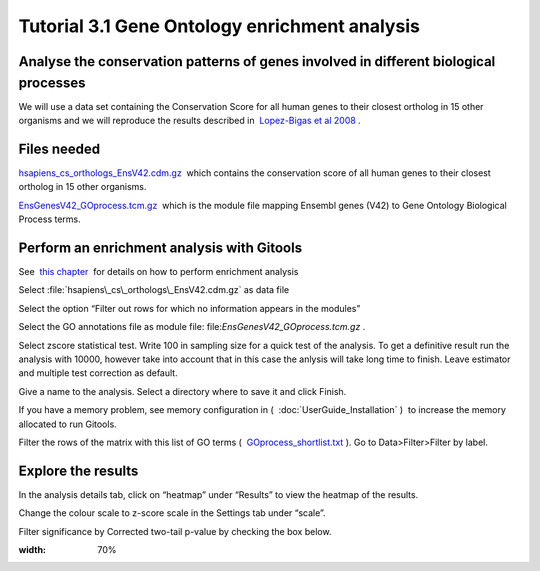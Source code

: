 ================================================================
Tutorial 3.1 Gene Ontology enrichment analysis
================================================================


Analyse the conservation patterns of genes involved in different biological processes
--------------------------------------------------------------------------------------------------

We will use a data set containing the Conservation Score for all human genes to their closest ortholog in 15 other organisms and we will reproduce the results described in  `Lopez-Bigas et al 2008 <http://genomebiology.com/2008/9/2/R33>`__ .



Files needed
-------------------------------------------------

`hsapiens\_cs\_orthologs\_EnsV42.cdm.gz <http://www.gitools.org/tutorials/data/hsapiens_cs_orthologs_EnsV42.cdm.gz>`__  which contains the conservation score of all human genes to their closest ortholog in 15 other organisms.

`EnsGenesV42\_GOprocess.tcm.gz <http://www.gitools.org/tutorials/data/EnsGenesV42_GOprocess.tcm.gz>`__  which is the module file mapping Ensembl genes (V42) to Gene Ontology Biological Process terms.



Perform an enrichment analysis with Gitools
-------------------------------------------------

See  `this chapter <UserGuide_Enrichment.rst>`__  for details on how to perform enrichment analysis

Select :file:`hsapiens\_cs\_orthologs\_EnsV42.cdm.gz` as data file

Select the option “Filter out rows for which no information appears in the modules”

Select the GO annotations file as module file: file:`EnsGenesV42_GOprocess.tcm.gz` .

Select zscore statistical test. Write 100 in sampling size for a quick test of the analysis. To get a definitive result run the analysis with 10000, however take into account that in this case the anlysis will take long time to finish. Leave estimator and multiple test correction as default.

Give a name to the analysis. Select a directory where to save it and click Finish.

If you have a memory problem, see memory configuration in (  :doc:`UserGuide_Installation` )  to increase the memory allocated to run Gitools.

Filter the rows of the matrix with this list of GO terms (  `GOprocess\_shortlist.txt <http://www.gitools.org/tutorials/data/GOprocess_shortlist.txt>`__ ). Go to Data>Filter>Filter by label.



Explore the results
-------------------------------------------------

In the analysis details tab, click on “heatmap” under “Results” to view the heatmap of the results.

Change the colour scale to z-score scale in the Settings tab under “scale”.

Filter significance by Corrected two-tail p-value by checking the box below.



.. image:: img/gitoolscasestudy31.png
:width: 70%
